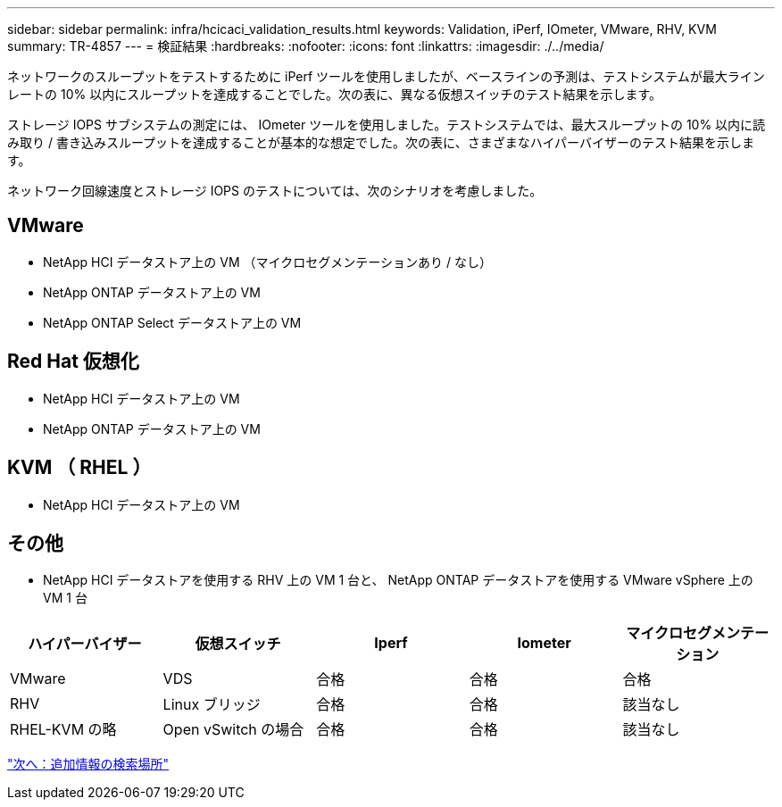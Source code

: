 ---
sidebar: sidebar 
permalink: infra/hcicaci_validation_results.html 
keywords: Validation, iPerf, IOmeter, VMware, RHV, KVM 
summary: TR-4857 
---
= 検証結果
:hardbreaks:
:nofooter: 
:icons: font
:linkattrs: 
:imagesdir: ./../media/


[role="lead"]
ネットワークのスループットをテストするために iPerf ツールを使用しましたが、ベースラインの予測は、テストシステムが最大ラインレートの 10% 以内にスループットを達成することでした。次の表に、異なる仮想スイッチのテスト結果を示します。

ストレージ IOPS サブシステムの測定には、 IOmeter ツールを使用しました。テストシステムでは、最大スループットの 10% 以内に読み取り / 書き込みスループットを達成することが基本的な想定でした。次の表に、さまざまなハイパーバイザーのテスト結果を示します。

ネットワーク回線速度とストレージ IOPS のテストについては、次のシナリオを考慮しました。



== VMware

* NetApp HCI データストア上の VM （マイクロセグメンテーションあり / なし）
* NetApp ONTAP データストア上の VM
* NetApp ONTAP Select データストア上の VM




== Red Hat 仮想化

* NetApp HCI データストア上の VM
* NetApp ONTAP データストア上の VM




== KVM （ RHEL ）

* NetApp HCI データストア上の VM




== その他

* NetApp HCI データストアを使用する RHV 上の VM 1 台と、 NetApp ONTAP データストアを使用する VMware vSphere 上の VM 1 台


|===
| ハイパーバイザー | 仮想スイッチ | Iperf | Iometer | マイクロセグメンテーション 


| VMware | VDS | 合格 | 合格 | 合格 


| RHV | Linux ブリッジ | 合格 | 合格 | 該当なし 


| RHEL-KVM の略 | Open vSwitch の場合 | 合格 | 合格 | 該当なし 
|===
link:hcicaci_additional_information.html["次へ：追加情報の検索場所"]
